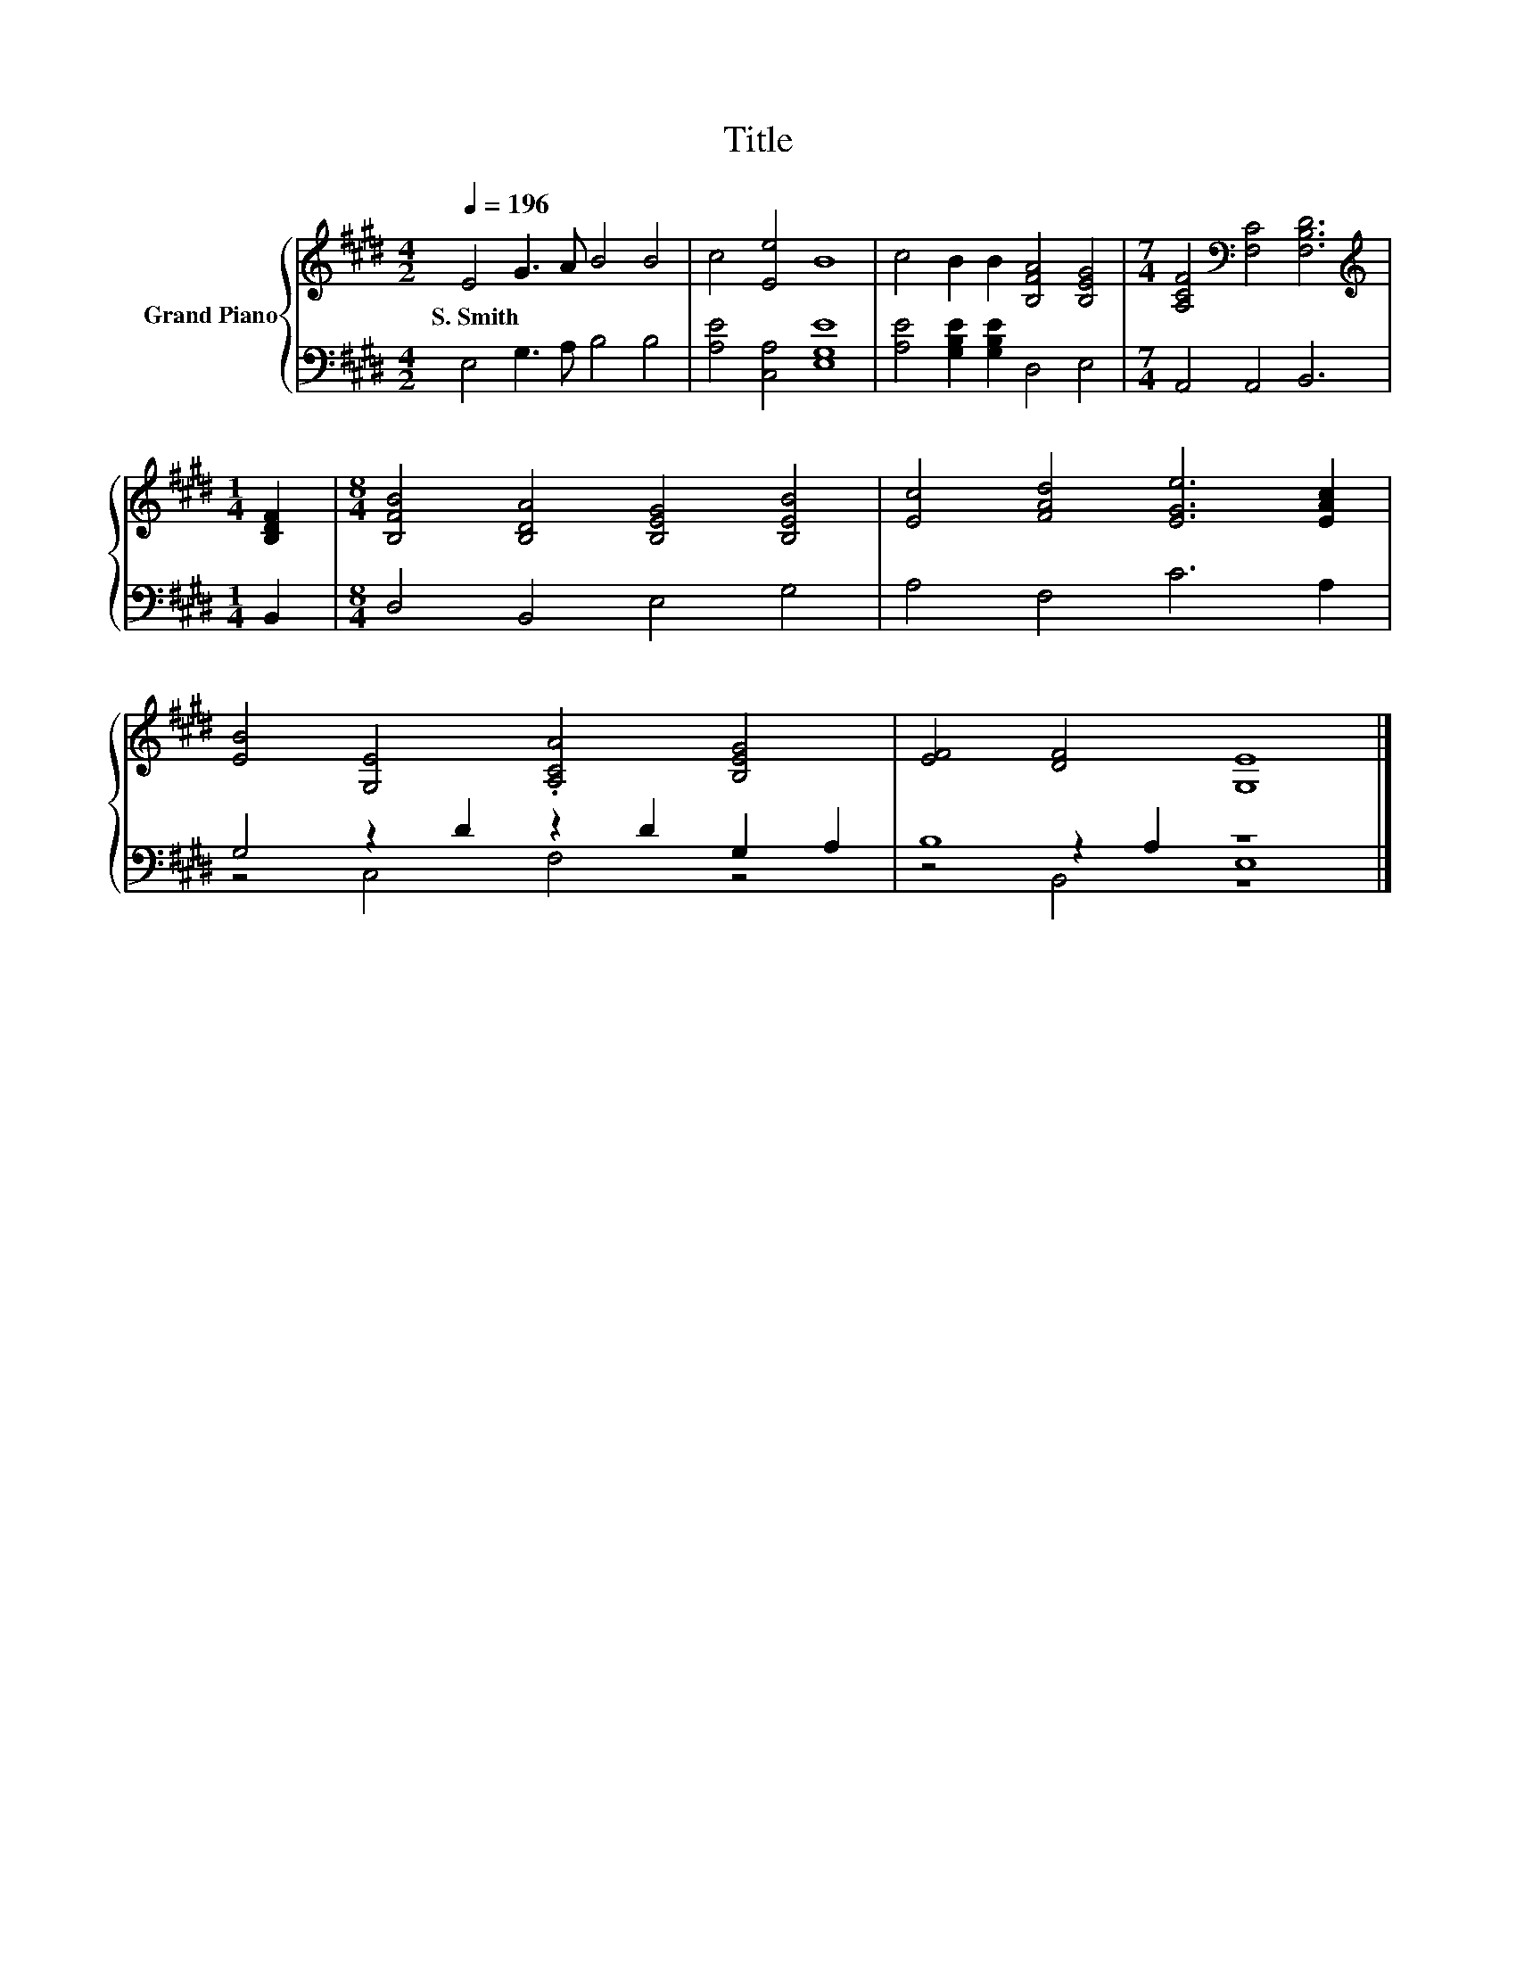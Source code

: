 X:1
T:Title
%%score { 1 | ( 2 3 4 ) }
L:1/8
Q:1/4=196
M:4/2
K:E
V:1 treble nm="Grand Piano"
V:2 bass 
V:3 bass 
V:4 bass 
V:1
 E4 G3 A B4 B4 | c4 [Ee]4 B8 | c4 B2 B2 [B,FA]4 [B,EG]4 |[M:7/4] [A,CF]4[K:bass] [F,C]4 [F,B,D]6 | %4
w: S.~Smith * * * *||||
[M:1/4][K:treble] [B,DF]2 |[M:8/4] [B,FB]4 [B,DA]4 [B,EG]4 [B,EB]4 | [Ec]4 [FAd]4 [EGe]6 [EAc]2 | %7
w: |||
 [EB]4 [G,E]4 .[A,CA]4 [B,EG]4 | [EF]4 [DF]4 [G,E]8 |] %9
w: ||
V:2
 E,4 G,3 A, B,4 B,4 | [A,E]4 [C,A,]4 [E,G,E]8 | [A,E]4 [G,B,E]2 [G,B,E]2 D,4 E,4 | %3
[M:7/4] A,,4 A,,4 B,,6 |[M:1/4] B,,2 |[M:8/4] D,4 B,,4 E,4 G,4 | A,4 F,4 C6 A,2 | %7
 G,4 z2 D2 z2 D2 G,2 A,2 | B,8 z8 |] %9
V:3
 x16 | x16 | x16 |[M:7/4] x14 |[M:1/4] x2 |[M:8/4] x16 | x16 | z4 C,4 F,4 z4 | z4 z2 A,2 E,8 |] %9
V:4
 x16 | x16 | x16 |[M:7/4] x14 |[M:1/4] x2 |[M:8/4] x16 | x16 | x16 | z4 B,,4 z8 |] %9

